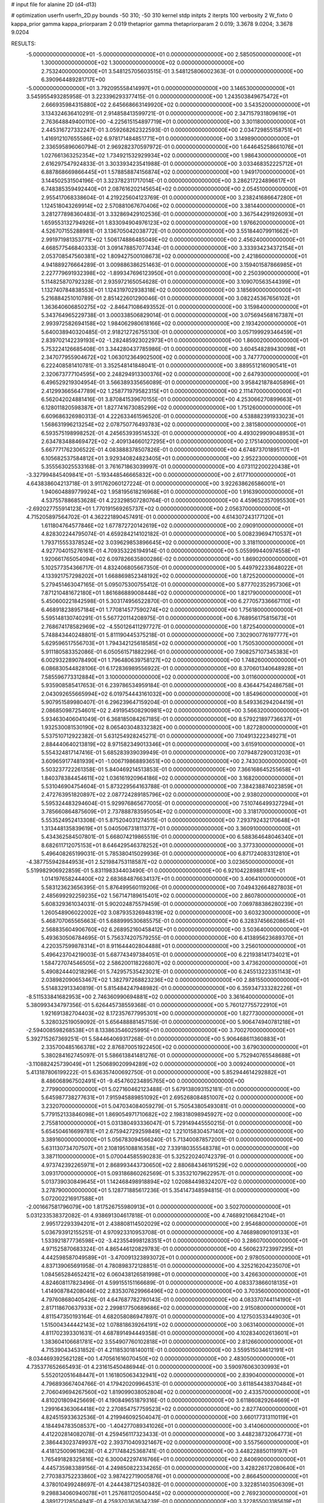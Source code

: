 # input file for alanine 2D (d4-d13)

# optimization
userfn       userfn_2D.py
bounds       -50 310; -50 310
kernel       stdp
initpts      2
iterpts      100
verbosity    2
W_fixto      0
kappa_prior  gamma
kappa_priorparam 2 0.019
thetaprior gamma
thetapriorparam 2 0.019; 3.3678 9.0204; 3.3678 9.0204

RESULTS:
 -5.000000000000000E+01 -5.000000000000000E+01  0.000000000000000E+00       2.585050000000000E+01
  1.300000000000000E+02  1.300000000000000E+02  0.000000000000000E+00       2.753240000000000E+01       3.548125705603515E-01  3.548125806002363E-01       0.000000000000000E+00  6.390964489281717E+00
 -5.000000000000000E+01  3.792095558414997E+01  0.000000000000000E+00       3.146530000000000E+01       3.545955493285958E-01  3.223396293377415E-01       0.000000000000000E+00  1.243503849675472E+01
  2.666935984315880E+02  2.645668663149920E+02  0.000000000000000E+00       3.543520000000000E+01       3.134324636410291E-01  2.914858413599721E-01       0.000000000000000E+00  2.347157931809619E+01
  2.763648849400110E+00 -4.225615154897719E+01  0.000000000000000E+00       3.301180000000000E+01       2.445316727332247E-01  3.059268262322593E-01       0.000000000000000E+00  2.034729855158751E+01
  1.416912107655586E+02  6.978171484851771E+01  0.000000000000000E+00       3.149890000000000E+01       2.336595896060794E-01  2.969282370597972E-01       0.000000000000000E+00  1.644645258661076E+01
  1.027661363252354E+02  1.734921532929934E+02  0.000000000000000E+00       1.986430000000000E+01       2.616297547924833E-01  3.303393423541988E-01       0.000000000000000E+00  3.033468352225712E+01
  6.887868669866445E+01  1.578858874156874E+02  0.000000000000000E+00       1.949170000000000E+01       3.144502531504196E-01  3.323782311717014E-01       0.000000000000000E+00  3.286217224896617E+01
  6.748385359492440E+01  2.087616202145654E+02  0.000000000000000E+00       2.054510000000000E+01       2.955417068338604E-01  4.219225604123769E-01       0.000000000000000E+00  3.238241686647280E+01
  1.124518043269914E+02  2.570881067670406E+02  0.000000000000000E+00       3.381440000000000E+01       3.281277898360483E-01  3.332869429102536E-01       0.000000000000000E+00  3.367544291926093E+01
  1.659553132794926E+01  1.833094904976123E+02  0.000000000000000E+00       1.976620000000000E+01       4.526707155288981E-01  3.136705042038772E-01       0.000000000000000E+00  3.551844079911662E+01
  2.991971981353771E+02  1.506174886485049E+02  0.000000000000000E+00       2.456240000000000E+01       4.668577546840333E-01  3.091478857077434E-01       0.000000000000000E+00  3.333934234372154E+01
  2.053708547560381E+02  1.809427500108673E+02  0.000000000000000E+00       2.421860000000000E+01       4.941889276664289E-01  3.009886386251463E-01       0.000000000000000E+00  3.159401587866985E+01
  2.227779691932398E+02 -1.899347696123950E+01  0.000000000000000E+00       2.250390000000000E+01       5.114825870792328E-01  2.935972165054628E-01       0.000000000000000E+00  3.109070563544399E+01
  1.132740784838553E+01  1.124319702938318E+02  0.000000000000000E+00       3.185690000000000E+01       5.216884251010789E-01  2.851422601290046E-01       0.000000000000000E+00  3.082245367656102E+01
  1.363640606850275E+02 -2.846471086493552E-01  0.000000000000000E+00       3.159840000000000E+01       5.343764965229738E-01  3.000338506829014E-01       0.000000000000000E+00  3.075694568167387E+01
  2.993972582694158E+02  1.984062980618166E+02  0.000000000000000E+00       2.193420000000000E+01       5.640038940320485E-01  2.918212726755130E-01       0.000000000000000E+00  3.057199929346459E+01
  2.839702142239193E+02 -1.282485923022973E+01  0.000000000000000E+00       1.860020000000000E+01       5.753224126685408E-01  3.344280437785986E-01       0.000000000000000E+00  3.604548289430098E+01
  2.347077955904672E+02  1.063012364902500E+02  0.000000000000000E+00       3.747770000000000E+01       6.222408581410781E-01  3.352548141848041E-01       0.000000000000000E+00  3.889551216090541E+01
  2.320673777104595E+00  2.248294913300376E+02  0.000000000000000E+00       2.647930000000000E+01       6.496529219304954E-01  3.566389335656089E-01       0.000000000000000E+00  3.958421878405896E+01
  2.412993665647789E+02  1.258771979582315E+01  0.000000000000000E+00       2.111470000000000E+01       6.562042024881416E-01  3.870841539670155E-01       0.000000000000000E+00  4.253066270899663E+01
  6.128011820598387E+01  1.827741673085299E+02  0.000000000000000E+00       1.751260000000000E+01       6.609686326980313E-01  4.222633461596520E-01       0.000000000000000E+00  4.538882391933023E+01
  1.568631996213254E+02  2.078750776493783E+02  0.000000000000000E+00       2.381580000000000E+01       6.593575198998252E-01  4.245653939514532E-01       0.000000000000000E+00  4.493029909048953E+01
  2.634783488469472E+02 -2.409134660127295E+01  0.000000000000000E+00       2.175140000000000E+01       5.667771762306522E-01  4.083888378507826E-01       0.000000000000000E+00  4.674873701895117E+01
  6.105682537584812E+01  3.929340824823405E+01  0.000000000000000E+00       2.952230000000000E+01       5.355563025533168E-01  3.761671863039997E-01       0.000000000000000E+00  4.073112200220438E+01
 -3.327994845409841E+01 -5.193448546665832E+00  0.000000000000000E+00       2.617710000000000E+01       4.643838604213718E-01  3.911762060127224E-01       0.000000000000000E+00  3.922638626586001E+01
  1.940604889779924E+02  1.958195618216968E+01  0.000000000000000E+00       1.916390000000000E+01       4.537557886853628E-01  4.223298507280764E-01       0.000000000000000E+00  4.459652357095530E+01
 -2.692027755914123E+01  1.770191569265737E+02  0.000000000000000E+00       2.056370000000000E+01       4.715205897564702E-01  4.362221890457491E-01       0.000000000000000E+00  4.614307243177120E+01
  1.611804764577846E+02  1.677872720142619E+02  0.000000000000000E+00       2.090910000000000E+01       4.828302244795074E-01  4.659284214102182E-01       0.000000000000000E+00  5.008239694710537E+01
  1.793715553378524E+02  3.039629853896645E+02  0.000000000000000E+00       3.318110000000000E+01       4.927704015276161E-01  4.709353226194914E-01       0.000000000000000E+00  5.055999440974558E+01
  1.920661765054094E+02  6.097826635800286E-02  0.000000000000000E+00       1.869020000000000E+01       5.102577354366717E-01  4.832406805667350E-01       0.000000000000000E+00  5.449792233648022E+01
  4.133921757298202E+01  1.668869852348192E+02  0.000000000000000E+00       1.872520000000000E+01       5.279451463047165E-01  5.095075300755412E-01       0.000000000000000E+00  5.877702352957306E+01
  7.871210481672180E+01  1.861686889008448E+02  0.000000000000000E+00       1.821790000000000E+01       5.450600221842598E-01  5.303174956522870E-01       0.000000000000000E+00  6.277057336667110E+01
  6.468918238957184E+01  1.770814577590274E+02  0.000000000000000E+00       1.756180000000000E+01       5.595148130740291E-01  5.567720114208975E-01       0.000000000000000E+00  6.768956175815673E+01
  2.768674178582969E+02 -4.550126411297727E-01  0.000000000000000E+00       1.872540000000000E+01       5.748843440248801E-01  5.811190445375218E-01       0.000000000000000E+00  7.302900776197777E+01
  5.629596517556703E+01  1.794342125618585E+02  0.000000000000000E+00       1.750530000000000E+01       5.911180583352086E-01  6.050561571882296E-01       0.000000000000000E+00  7.908257107345383E+01
  6.002932289078490E+01  1.796480639758127E+02  0.000000000000000E+00       1.748260000000000E+01       6.086830544828106E-01  6.172836989556922E-01       0.000000000000000E+00  8.370601340648928E+01
  7.585596773312884E+01  3.100000000000000E+02  0.000000000000000E+00       3.011600000000000E+01       5.935908585417653E-01  6.239786534959184E-01       0.000000000000000E+00  8.436447542486758E+01
  2.043092655665994E+02  6.019754443161032E+00  0.000000000000000E+00       1.854960000000000E+01       5.907951589980407E-01  6.296239647159204E-01       0.000000000000000E+00  8.549336294204419E+01
  2.086850987254601E+02  2.491954508290981E+02  0.000000000000000E+00       3.566320000000000E+01       5.934630406041049E-01  6.368185084267185E-01       0.000000000000000E+00  8.579221897736637E+01
  1.932530081530190E+02  8.065403048332382E+00  0.000000000000000E+00       1.827280000000000E+01       5.537510712922382E-01  5.631254928245271E-01       0.000000000000000E+00  7.104913222349271E+01
  2.884440640213819E+02  8.971582349013346E+01  0.000000000000000E+00       3.615910000000000E+01       5.554324817147416E-01  5.685283939039949E-01       0.000000000000000E+00  7.079487290031203E+01
  3.609659177481939E+01 -1.006719868893651E+00  0.000000000000000E+00       2.743030000000000E+01       5.503237722261358E-01  5.840469214513853E-01       0.000000000000000E+00  7.366168645255658E+01
  1.840378384454611E+02  1.036161920964186E+02  0.000000000000000E+00       3.168200000000000E+01       5.531046904754604E-01  5.873229564163788E-01       0.000000000000000E+00  7.384238874023859E+01
  2.472763951820897E+02  2.087724289185796E+02  0.000000000000000E+00       2.938020000000000E+01       5.595324483294604E-01  5.929976865677005E-01       0.000000000000000E+00  7.510746499327294E+01
  3.785660864875609E+01  2.737888783595054E+02  0.000000000000000E+00       3.318170000000000E+01       5.553524952413308E-01  5.875204031274515E-01       0.000000000000000E+00  7.293792432170648E+01
  1.313448135839619E+01  5.040506731811377E+01  0.000000000000000E+00       3.360910000000000E+01       5.434362584507801E-01  5.668074219865519E-01       0.000000000000000E+00  6.588364648046340E+01
  8.682611712075153E+01  8.646429546378252E+01  0.000000000000000E+00       3.377330000000000E+01       5.496408265199031E-01  5.785380415029936E-01       0.000000000000000E+00  6.871724083312810E+01
 -4.387755942844953E+01  2.521984753118587E+02  0.000000000000000E+00       3.023650000000000E+01       5.519982906922859E-01  5.831198334403490E-01       0.000000000000000E+00  6.921042289881741E+01
  1.014197658244400E+02  2.683684876634137E+01  0.000000000000000E+00       3.406410000000000E+01       5.583123623656395E-01  5.876499560119206E-01       0.000000000000000E+00  7.049432664827803E+01
  2.485699292259235E+02  1.567147189615401E+02  0.000000000000000E+00       2.860780000000000E+01       5.608329361034031E-01  5.902024875579459E-01       0.000000000000000E+00  7.069788386280239E+01
  1.260548906022002E+02  3.087935326948319E+02  0.000000000000000E+00       3.603230000000000E+01       5.468707065565663E-01  5.688999530685575E-01       0.000000000000000E+00  6.328374566208654E+01
  2.568835604906760E+02  6.268952160458412E+01  0.000000000000000E+00       3.503640000000000E+01       5.493630506784695E-01  5.756374207579255E-01       0.000000000000000E+00  6.413895623689370E+01
  4.220357599878314E+01  8.911644402804488E+01  0.000000000000000E+00       3.256010000000000E+01       5.496423704219003E-01  5.687743497384051E-01       0.000000000000000E+00  6.221938141734021E+01
  1.584727074546505E+02  2.586200118226807E+02  0.000000000000000E+00       3.473620000000000E+01       5.490824440218296E-01  5.742957535423021E-01       0.000000000000000E+00  6.245513223351143E+01
  2.038982090653467E+02  1.382797268823236E+02  0.000000000000000E+00       2.881550000000000E+01       5.514832913340819E-01  5.815484247948982E-01       0.000000000000000E+00  6.359347333282226E+01
 -8.511533841682953E+00  2.746360990694881E+02  0.000000000000000E+00       3.361640000000000E+01       5.380993434797356E-01  5.626445738559368E-01       0.000000000000000E+00  5.760127755722910E+01
  1.921691382704403E+02  8.172357677995301E+00  0.000000000000000E+00       1.827730000000000E+01       5.328032519059092E-01  5.656488881457159E-01       0.000000000000000E+00  5.906474940781218E+01
 -2.594008598268538E+01  8.133863546025995E+01  0.000000000000000E+00       3.700270000000000E+01       5.392715267369251E-01  5.584464069317268E-01       0.000000000000000E+00  5.906468611360883E+01
  2.335700485166378E+02  2.876870051922450E+02  0.000000000000000E+00       3.679030000000000E+01       5.380284162745097E-01  5.586613841481276E-01       0.000000000000000E+00  5.752940765548688E+01
 -3.110882425739049E+01  1.250689020994289E+02  0.000000000000000E+00       3.009240000000000E+01       5.413187806199222E-01  5.636357400692750E-01       0.000000000000000E+00  5.852944614292882E+01
  8.486068967502491E+01 -9.454760234895765E+00  0.000000000000000E+00       2.779900000000000E+01       5.027160462123488E-01  5.679138093152181E-01       0.000000000000000E+00  5.645987738277631E+01
  7.915945889851092E+01  2.695268084851007E+02  0.000000000000000E+00       3.232070000000000E+01       5.047034084059279E-01  5.750543805493081E-01       0.000000000000000E+00  5.779152133846098E+01
  1.869054971710682E+02  2.198318098945927E+02  0.000000000000000E+00       2.755810000000000E+01       5.031380493336047E-01  5.729149445550215E-01       0.000000000000000E+00  5.654504616699781E+01
  2.675942729259849E+02  1.221015830457140E+02  0.000000000000000E+00       3.389160000000000E+01       5.056783094566240E-01  5.713400878572001E-01       0.000000000000000E+00  5.631130734707507E+01
  2.108195108816358E+02  7.339180355548378E+01  0.000000000000000E+00       3.387110000000000E+01       5.070044585590283E-01  5.325220240742379E-01       0.000000000000000E+00  4.973742392265971E+01
  2.868993443730650E+02  2.880684346191529E+02  0.000000000000000E+00       3.093170000000000E+01       5.093186860262569E-01  5.335321079622957E-01       0.000000000000000E+00  5.013739030849645E+01
  1.142468498918894E+02  1.020884498324207E+02  0.000000000000000E+00       3.278790000000000E+01       5.128771885617236E-01  5.354147348594815E-01       0.000000000000000E+00  5.072002216917588E+01
 -2.001667581796079E+00  1.817526755980913E+01  0.000000000000000E+00       3.502700000000000E+01       5.031233538372082E-01  4.938691304617818E-01       0.000000000000000E+00  4.746892106842104E+01
  2.995172293394201E+01  2.438808114502029E+02  0.000000000000000E+00       2.954680000000000E+01       5.036793912155251E-01  4.970923310953708E-01       0.000000000000000E+00  4.746898090109133E+01
  1.533921877736598E+02 -3.423554998128351E+01  0.000000000000000E+00       3.286070000000000E+01       4.971525870683324E-01  4.865446120829783E-01       0.000000000000000E+00  4.560623723997295E+01
  4.442598587049589E+01 -3.470091323893072E+01  0.000000000000000E+00       2.978050000000000E+01       4.837139065691958E-01  4.780898372128851E-01       0.000000000000000E+00  4.325216204235070E+01
  1.084565284652421E+02  6.060438126581998E+01  0.000000000000000E+00       3.426630000000000E+01       4.824608117823496E-01  4.599155151166689E-01       0.000000000000000E+00  4.083373866018135E+01
  1.414908784208046E+02  2.835307629966496E+02  0.000000000000000E+00       3.703560000000000E+01       4.797608680405426E-01  4.647687782780143E-01       0.000000000000000E+00  4.083370744114190E+01
  2.817118670637933E+02  2.299817750689686E+02  0.000000000000000E+00       2.915080000000000E+01       4.811547350193164E-01  4.682058086947897E-01       0.000000000000000E+00  4.127503533449030E+01
  1.515004344442143E+02  1.078818639264191E+02  0.000000000000000E+00       3.063140000000000E+01       4.811702393301631E-01  4.687891494449358E-01       0.000000000000000E+00  4.102834002613601E+01
  1.383604106681781E+02  3.554907760102818E+01  0.000000000000000E+00       2.812660000000000E+01       4.715390434531852E-01  4.211853018140011E-01       0.000000000000000E+00  3.559515034612191E+01
 -8.034469392562128E+00  1.470561616070450E+02  0.000000000000000E+00       2.483050000000000E+01       4.735377652665493E-01  4.231615450486944E-01       0.000000000000000E+00  3.590976063030993E+01
  5.552012051648447E+01  1.161805063432941E+02  0.000000000000000E+00       2.839040000000000E+01       4.796893667404766E-01  4.179420209964531E-01       0.000000000000000E+00  3.611854438370484E+01
  2.706049694267560E+02  1.819099038052804E+02  0.000000000000000E+00       2.433570000000000E+01       4.810201809425669E-01  4.190849651879316E-01       0.000000000000000E+00  3.611860829264669E+01
  1.299164363064418E+02  2.270854757759523E+02  0.000000000000000E+00       2.827740000000000E+01       4.824515933632536E-01  4.219946092504047E-01       0.000000000000000E+00  3.660177313110119E+01
  4.184494783508537E+00 -1.404277089341026E+01  0.000000000000000E+00       3.414060000000000E+01       4.412202814082078E-01  4.259456117323433E-01       0.000000000000000E+00  3.448238732064773E+01
  2.386443023749937E+02  2.393710409321467E+02  0.000000000000000E+00       3.557560000000000E+01       4.418125009619628E-01  4.271748425368741E-01       0.000000000000000E+00  3.448228850119197E+01
  1.765491828325816E+02  6.300042297416766E+01  0.000000000000000E+00       2.840690000000000E+01       4.445735983389156E-01  4.249850822334265E-01       0.000000000000000E+00  3.428226172080640E+01
  2.770383752233860E+02  3.987422719005876E+01  0.000000000000000E+00       2.866450000000000E+01       4.378010499248697E-01  4.244438712540382E-01       0.000000000000000E+00  3.322851403506309E+01
  9.298834060940078E+01  1.257681120500445E+02  0.000000000000000E+00       2.769230000000000E+01       4.389172128504941E-01  4.259320363634239E-01       0.000000000000000E+00  3.322855003185619E+01
 -3.174490323231978E+01  2.187352744216789E+02  0.000000000000000E+00       2.459100000000000E+01       4.406694119987886E-01  4.254851879159327E-01       0.000000000000000E+00  3.334781897426885E+01
  1.714642907225374E+02  1.364512635573016E+02  0.000000000000000E+00       2.583500000000000E+01       4.429414605774591E-01  4.225361318154455E-01       0.000000000000000E+00  3.307907308701481E+01
  3.030703385386473E+02  6.474192207360241E+01  0.000000000000000E+00       3.514340000000000E+01       4.448747155187533E-01  4.198347377806219E-01       0.000000000000000E+00  3.297422138455689E+01
 -3.570101119365447E+01  2.850297447955612E+02  0.000000000000000E+00       3.089350000000000E+01       4.450670176782198E-01  4.218403991484678E-01       0.000000000000000E+00  3.297428976041457E+01
 -1.782757350161144E+01  5.018608784802525E+01  0.000000000000000E+00       3.657190000000000E+01       4.461180518284148E-01  4.218513926822621E-01       0.000000000000000E+00  3.302154687580372E+01
  1.319810595802753E+02  1.905734185210416E+02  0.000000000000000E+00       2.130760000000000E+01       4.482222895020314E-01  4.224019533095376E-01       0.000000000000000E+00  3.323400710242882E+01
  1.082533462716077E+02 -2.427258834515979E+01  0.000000000000000E+00       3.292160000000000E+01       4.478440698732525E-01  4.240633945040163E-01       0.000000000000000E+00  3.323397180676063E+01
  2.098912311381247E+02 -4.904975874552301E+01  0.000000000000000E+00       3.121110000000000E+01       4.478745657959352E-01  4.252606292599705E-01       0.000000000000000E+00  3.318712139683242E+01
  1.016124152927713E+02  2.873244977973202E+02  0.000000000000000E+00       3.458100000000000E+01       4.485752518458305E-01  4.261689144154669E-01       0.000000000000000E+00  3.329883030795321E+01
  2.554991424908098E+02  3.052352047310819E+02  0.000000000000000E+00       3.129380000000000E+01       4.497590097325664E-01  4.279004010109186E-01       0.000000000000000E+00  3.354677312040256E+01
  5.798161455048198E+01  6.482560179666160E+01  0.000000000000000E+00       3.223260000000000E+01       4.513915353118797E-01  4.285677199986067E-01       0.000000000000000E+00  3.370694206055813E+01
  2.315030677489830E+02  4.620280845947310E+01  0.000000000000000E+00       2.974410000000000E+01       4.523802340220551E-01  4.298564484819920E-01       0.000000000000000E+00  3.393366719508720E+01
  2.175059373151607E+02  2.114563071726232E+02  0.000000000000000E+00       2.914950000000000E+01       4.546136632608123E-01  4.292276892018543E-01       0.000000000000000E+00  3.398123203883777E+01
  2.327948620090767E+02  1.787101889918697E+02  0.000000000000000E+00       2.685850000000000E+01       4.554147361308833E-01  4.310516514372543E-01       0.000000000000000E+00  3.421112091798350E+01
  9.397381124155160E+01  2.349033845679072E+02  0.000000000000000E+00       2.797140000000000E+01       4.564063868253484E-01  4.319240285314556E-01       0.000000000000000E+00  3.421114984860503E+01
  3.018737342724432E+02  1.149871032824011E+02  0.000000000000000E+00       3.246320000000000E+01       4.580915782303250E-01  4.336332435592612E-01       0.000000000000000E+00  3.475618843580192E+01